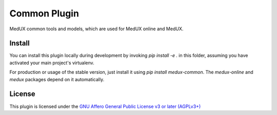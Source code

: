 Common Plugin
======================================

MedUX common tools and models, which are used for MedUX online and MedUX.


Install
^^^^^^^

You can install this plugin locally during development by invoking `pip install -e .` in this folder, assuming you have activated your main project's virtualenv.

For production or usage of the stable version, just install it using `pip install medux-common`. The `medux-online` and `medux` packages depend on it automatically.


License
^^^^^^^

This plugin is licensed under the `GNU Affero General Public License v3 or later (AGPLv3+) <https://www.gnu.org/licenses/agpl-3.0.txt>`_


